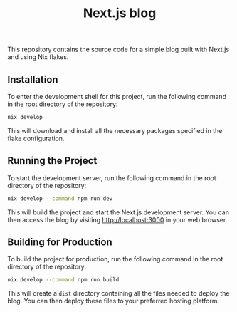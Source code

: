 #+title: Next.js blog
#+options: toc:nil

This repository contains the source code for a simple blog built with Next.js
and using Nix flakes.

** Installation

To enter the development shell for this project, run the following command in the
root directory of the repository:
#+BEGIN_SRC bash
nix develop
#+END_SRC

This will download and install all the necessary packages specified in the flake
configuration.

** Running the Project

To start the development server, run the following command in the root directory
of the repository:
#+BEGIN_SRC bash
nix develop --command npm run dev
#+END_SRC

This will build the project and start the Next.js development server. You can
then access the blog by visiting <http://localhost:3000> in your web browser.

** Building for Production

To build the project for production, run the following command in the root
directory of the repository:
#+BEGIN_SRC bash
nix develop --command npm run build
#+END_SRC

This will create a ~dist~ directory containing all the files needed to deploy
the blog. You can then deploy these files to your preferred hosting platform.

